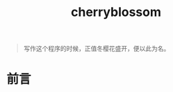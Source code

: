 ﻿

#+TITLE: cherryblossom
#+OPTIONS: toc:2 num:nil ^:nil


#+BEGIN_QUOTE
写作这个程序的时候，正值冬樱花盛开，便以此为名。
#+END_QUOTE

* 前言
